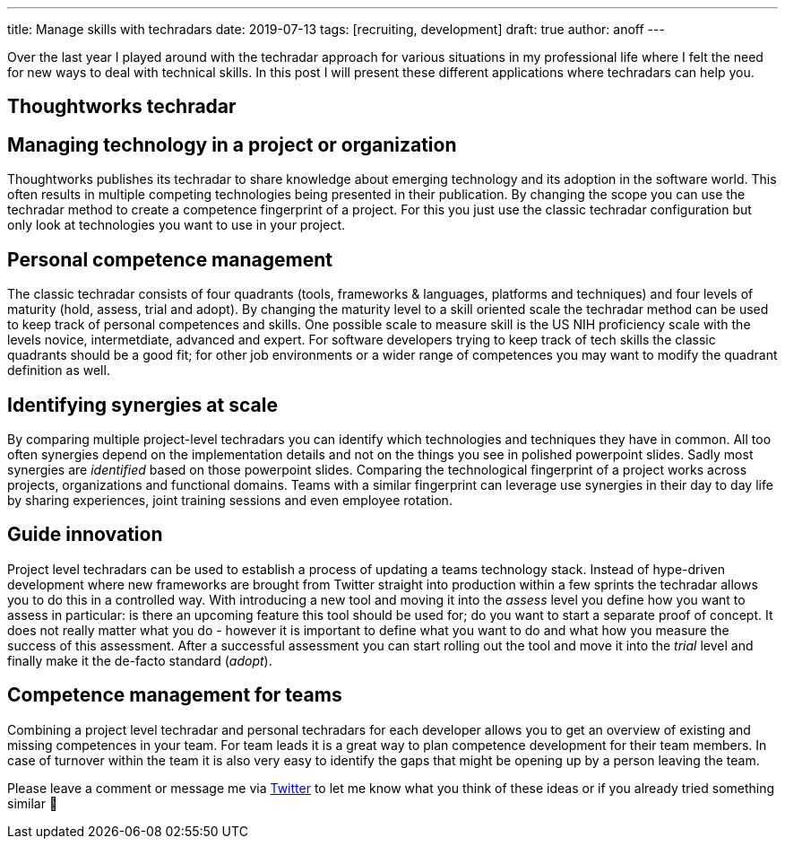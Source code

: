 ---
title: Manage skills with techradars
date: 2019-07-13
tags: [recruiting, development]
draft: true
author: anoff
---

Over the last year I played around with the techradar approach for various situations in my professional life where I felt the need for new ways to deal with technical skills.
In this post I will present these different applications where techradars can help you.

:toc:

== Thoughtworks techradar

== Managing technology in a project or organization

Thoughtworks publishes its techradar to share knowledge about emerging technology and its adoption in the software world.
This often results in multiple competing technologies being presented in their publication.
By changing the scope you can use the techradar method to create a competence fingerprint of a project.
For this you just use the classic techradar configuration but only look at technologies you want to use in your project.


== Personal competence management

The classic techradar consists of four quadrants (tools, frameworks & languages, platforms and techniques) and four levels of maturity (hold, assess, trial and adopt).
By changing the maturity level to a skill oriented scale the techradar method can be used to keep track of personal competences and skills.
One possible scale to measure skill is the US NIH proficiency scale with the levels novice, intermetdiate, advanced and expert.
For software developers trying to keep track of tech skills the classic quadrants should be a good fit; for other job environments or a wider range of competences you may want to modify the quadrant definition as well.

== Identifying synergies at scale

By comparing multiple project-level techradars you can identify which technologies and techniques they have in common.
All too often synergies depend on the implementation details and not on the things you see in polished powerpoint slides.
Sadly most synergies are _identified_ based on those powerpoint slides.
Comparing the technological fingerprint of a project works across projects, organizations and functional domains.
Teams with a similar fingerprint can leverage use synergies in their day to day life by sharing experiences, joint training sessions and even employee rotation.

== Guide innovation

Project level techradars can be used to establish a process of updating a teams technology stack.
Instead of hype-driven development where new frameworks are brought from Twitter straight into production within a few sprints the techradar allows you to do this in a controlled way.
With introducing a new tool and moving it into the _assess_ level you define how you want to assess in particular: is there an upcoming feature this tool should be used for; do you want to start a separate proof of concept.
It does not really matter what you do - however it is important to define what you want to do and what how you measure the success of this assessment.
After a successful assessment you can start rolling out the tool and move it into the _trial_ level and finally make it the de-facto standard (_adopt_).

== Competence management for teams

Combining a project level techradar and personal techradars for each developer allows you to get an overview of existing and missing competences in your team.
For team leads it is a great way to plan competence development for their team members.
In case of turnover within the team it is also very easy to identify the gaps that might be opening up by a person leaving the team.


Please leave a comment or message me via link:https://twitter.com/anoff_io[Twitter] to let me know what you think of these ideas or if you already tried something similar 👋
